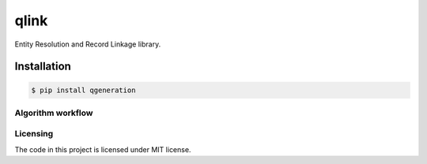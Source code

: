 ===== 
qlink
=====

Entity Resolution and Record Linkage library.

|pypi| |license|
------------
Installation
------------
.. code-block:: bash

  $ pip install qgeneration
    
------------------
Algorithm workflow
------------------
..  image:: https://i.imgur.com/dd3E7tZ.png
      :height: 100px
      :width: 200 px
      :alt: Latest version released on PyPi

---------
Licensing
---------

The code in this project is licensed under MIT license.

.. |pypi| image:: https://img.shields.io/pypi/v/qlink.svg?style=flat-square&label=version
    :target: https://pypi.python.org/pypi/qlink
    :alt: Latest version released on PyPi

.. |license| image:: https://img.shields.io/badge/license-MIT-blue.svg?style=flat-square
    :target: https://raw.githubusercontent.com/kirovverst/qlink/master/LICENSE.txt
    :alt: Package license
